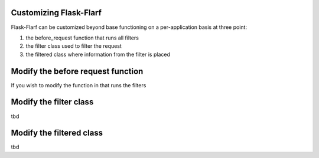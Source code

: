 Customizing Flask-Flarf
=======================

Flask-Flarf can be customized beyond base functioning on a per-application
basis at three point:

1. the before_request function that runs all filters
2. the filter class used to filter the request
3. the filtered class where information from the filter is placed

Modify the before request function
==================================

If you wish to modify the function in that runs the filters

Modify the filter class
=======================

tbd

Modify the filtered class
=========================

tbd
